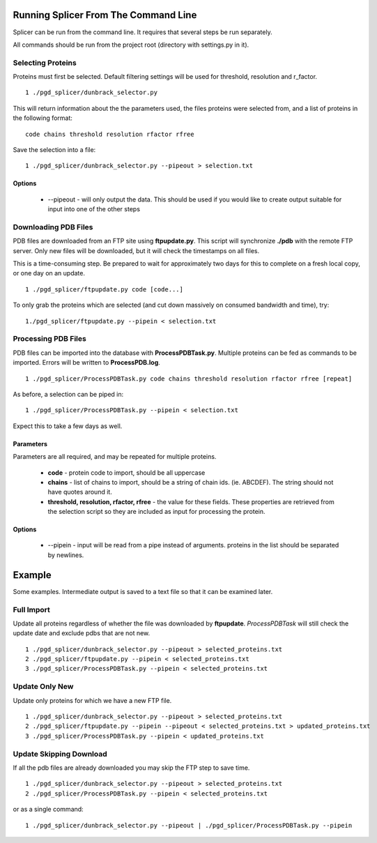 =====================================
Running Splicer From The Command Line
=====================================

Splicer can be run from the command line. It requires that several steps be run separately.

All commands should be run from the project root (directory with settings.py in it).

^^^^^^^^^^^^^^^^^^
Selecting Proteins
^^^^^^^^^^^^^^^^^^

Proteins must first be selected. Default filtering settings will be used for threshold, resolution and r_factor. ::

    1 ./pgd_splicer/dunbrack_selector.py

This will return information about the the parameters used, the files proteins were selected from, and a list of proteins in the following format: ::

    code chains threshold resolution rfactor rfree

Save the selection into a file::

    1 ./pgd_splicer/dunbrack_selector.py --pipeout > selection.txt

-------
Options
-------

    * --pipeout - will only output the data. This should be used if you would like to create output suitable for input into one of the other steps

^^^^^^^^^^^^^^^^^^^^^
Downloading PDB Files
^^^^^^^^^^^^^^^^^^^^^

PDB files are downloaded from an FTP site using **ftpupdate.py**. This script will synchronize **./pdb** with the remote FTP server. Only new files will be downloaded, but it will check the timestamps on all files.

This is a time-consuming step. Be prepared to wait for approximately two days for this to complete on a fresh local copy, or one day on an update. ::

    1 ./pgd_splicer/ftpupdate.py code [code...]

To only grab the proteins which are selected (and cut down massively on consumed bandwidth and time), try::

    1./pgd_splicer/ftpupdate.py --pipein < selection.txt

^^^^^^^^^^^^^^^^^^^^
Processing PDB Files
^^^^^^^^^^^^^^^^^^^^

PDB files can be imported into the database with **ProcessPDBTask.py**. Multiple proteins can be fed as commands to be imported. Errors will be written to **ProcessPDB.log**. ::

    1 ./pgd_splicer/ProcessPDBTask.py code chains threshold resolution rfactor rfree [repeat]

As before, a selection can be piped in::

    1 ./pgd_splicer/ProcessPDBTask.py --pipein < selection.txt

Expect this to take a few days as well.

----------
Parameters
----------

Parameters are all required, and may be repeated for multiple proteins.

    * **code** - protein code to import, should be all uppercase
    * **chains** - list of chains to import, should be a string of chain ids. (ie. ABCDEF). The string should not have quotes around it.
    * **threshold, resolution, rfactor, rfree** - the value for these fields. These properties are retrieved from the selection script so they are included as input for processing the protein.

-------
Options
-------

    * --pipein - input will be read from a pipe instead of arguments. proteins in the list should be separated by newlines.

=======
Example
=======

Some examples. Intermediate output is saved to a text file so that it can be examined later.

^^^^^^^^^^^
Full Import
^^^^^^^^^^^

Update all proteins regardless of whether the file was downloaded by **ftpupdate**. *ProcessPDBTask* will still check the update date and exclude pdbs that are not new. ::

    1 ./pgd_splicer/dunbrack_selector.py --pipeout > selected_proteins.txt
    2 ./pgd_splicer/ftpupdate.py --pipein < selected_proteins.txt
    3 ./pgd_splicer/ProcessPDBTask.py --pipein < selected_proteins.txt

^^^^^^^^^^^^^^^
Update Only New
^^^^^^^^^^^^^^^

Update only proteins for which we have a new FTP file. ::

    1 ./pgd_splicer/dunbrack_selector.py --pipeout > selected_proteins.txt
    2 ./pgd_splicer/ftpupdate.py --pipein --pipeout < selected_proteins.txt > updated_proteins.txt
    3 ./pgd_splicer/ProcessPDBTask.py --pipein < updated_proteins.txt

^^^^^^^^^^^^^^^^^^^^^^^^
Update Skipping Download
^^^^^^^^^^^^^^^^^^^^^^^^

If all the pdb files are already downloaded you may skip the FTP step to save time. ::

    1 ./pgd_splicer/dunbrack_selector.py --pipeout > selected_proteins.txt
    2 ./pgd_splicer/ProcessPDBTask.py --pipein < selected_proteins.txt

or as a single command::

    1 ./pgd_splicer/dunbrack_selector.py --pipeout | ./pgd_splicer/ProcessPDBTask.py --pipein

